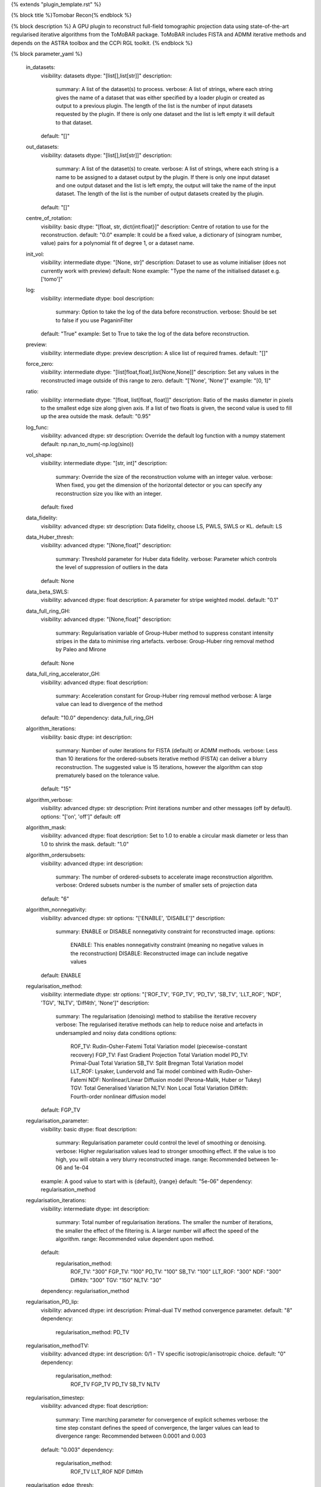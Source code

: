 {% extends "plugin_template.rst" %}

{% block title %}Tomobar Recon{% endblock %}

{% block description %}
A GPU plugin to reconstruct full-field tomographic projection data using state-of-the-art regularised iterative algorithms from the ToMoBAR package. ToMoBAR includes FISTA and ADMM iterative methods and depends on the ASTRA toolbox and the CCPi RGL toolkit. 
{% endblock %}

{% block parameter_yaml %}

        in_datasets:
            visibility: datasets
            dtype: "[list[],list[str]]"
            description: 
                summary: A list of the dataset(s) to process.
                verbose: A list of strings, where each string gives the name of a dataset that was either specified by a loader plugin or created as output to a previous plugin.  The length of the list is the number of input datasets requested by the plugin.  If there is only one dataset and the list is left empty it will default to that dataset.
            default: "[]"
        
        out_datasets:
            visibility: datasets
            dtype: "[list[],list[str]]"
            description: 
                summary: A list of the dataset(s) to create.
                verbose: A list of strings, where each string is a name to be assigned to a dataset output by the plugin. If there is only one input dataset and one output dataset and the list is left empty, the output will take the name of the input dataset. The length of the list is the number of output datasets created by the plugin.
            default: "[]"
        
        centre_of_rotation:
            visibility: basic
            dtype: "[float, str, dict{int:float}]"
            description: Centre of rotation to use for the reconstruction.
            default: "0.0"
            example: It could be a fixed value, a dictionary of (sinogram number, value) pairs for a polynomial fit of degree 1, or a dataset name.
        
        init_vol:
            visibility: intermediate
            dtype: "[None, str]"
            description: Dataset to use as volume initialiser (does not currently work with preview)
            default: None
            example: "Type the name of the initialised dataset e.g. ['tomo']"
        
        log:
            visibility: intermediate
            dtype: bool
            description: 
                summary: Option to take the log of the data before reconstruction.
                verbose: Should be set to false if you use PaganinFilter
            default: "True"
            example: Set to True to take the log of the data before reconstruction.
        
        preview:
            visibility: intermediate
            dtype: preview
            description: A slice list of required frames.
            default: "[]"
        
        force_zero:
            visibility: intermediate
            dtype: "[list[float,float],list[None,None]]"
            description: Set any values in the reconstructed image outside of this range to zero.
            default: "['None', 'None']"
            example: "[0, 1]"
        
        ratio:
            visibility: intermediate
            dtype: "[float, list[float, float]]"
            description: Ratio of the masks diameter in pixels to the smallest edge size along given axis. If a list of two floats is given, the second value is used to fill up the area outside the mask.
            default: "0.95"
        
        log_func:
            visibility: advanced
            dtype: str
            description: Override the default log function with a numpy statement
            default: np.nan_to_num(-np.log(sino))
        
        vol_shape:
            visibility: intermediate
            dtype: "[str, int]"
            description: 
                summary: Override the size of the reconstruction volume with an integer value.
                verbose: When fixed, you get the dimension of the horizontal detector or you can specify any reconstruction size you like with an integer.
            default: fixed
        
        data_fidelity:
            visibility: advanced
            dtype: str
            description: Data fidelity, choose LS, PWLS, SWLS or KL.
            default: LS
        
        data_Huber_thresh:
            visibility: advanced
            dtype: "[None,float]"
            description: 
                summary: Threshold parameter for Huber data fidelity.
                verbose: Parameter which controls the level of suppression of outliers in the data
            default: None
        
        data_beta_SWLS:
            visibility: advanced
            dtype: float
            description: A parameter for stripe weighted model.
            default: "0.1"
        
        data_full_ring_GH:
            visibility: advanced
            dtype: "[None,float]"
            description: 
                summary: Regularisation variable of Group-Huber method to suppress constant intensity stripes in the data to minimise ring artefacts.
                verbose: Group-Huber ring removal method by Paleo and Mirone
            default: None
        
        data_full_ring_accelerator_GH:
            visibility: advanced
            dtype: float
            description: 
                summary: Acceleration constant for Group-Huber ring removal method
                verbose: A large value can lead to divergence of the method
            default: "10.0"
            dependency: data_full_ring_GH
        
        algorithm_iterations:
            visibility: basic
            dtype: int
            description: 
                summary: Number of outer iterations for FISTA (default) or ADMM methods.
                verbose: Less than 10 iterations for the ordered-subsets iterative method (FISTA) can deliver a blurry reconstruction. The suggested value is 15 iterations, however the algorithm can stop prematurely based on the tolerance value.
            default: "15"
        
        algorithm_verbose:
            visibility: advanced
            dtype: str
            description: Print iterations number and other messages (off by default).
            options: "['on', 'off']"
            default: off
        
        algorithm_mask:
            visibility: advanced
            dtype: float
            description: Set to 1.0 to enable a circular mask diameter or less than 1.0 to shrink the mask.
            default: "1.0"
        
        algorithm_ordersubsets:
            visibility: advanced
            dtype: int
            description: 
                summary: The number of ordered-subsets to accelerate image reconstruction algorithm.
                verbose: Ordered subsets number is the number of smaller sets of projection data
            default: "6"
        
        algorithm_nonnegativity:
            visibility: advanced
            dtype: str
            options: "['ENABLE', 'DISABLE']"
            description: 
                summary: ENABLE or DISABLE nonnegativity constraint for reconstructed image.
                options: 
                    ENABLE: This enables nonnegativity constraint (meaning no negative values in the reconstruction)
                    DISABLE: Reconstructed image can include negative values
            default: ENABLE
        
        regularisation_method:
            visibility: intermediate
            dtype: str
            options: "['ROF_TV', 'FGP_TV', 'PD_TV', 'SB_TV', 'LLT_ROF', 'NDF', 'TGV', 'NLTV', 'Diff4th', 'None']"
            description: 
                summary: The regularisation (denoising) method to stabilise the iterative recovery
                verbose: The regularised iterative methods can help to reduce noise and artefacts in undersampled and noisy data conditions
                options: 
                    ROF_TV: Rudin-Osher-Fatemi Total Variation model (piecewise-constant recovery)
                    FGP_TV: Fast Gradient Projection Total Variation model
                    PD_TV: Primal-Dual Total Variation
                    SB_TV: Split Bregman Total Variation model
                    LLT_ROF: Lysaker, Lundervold and Tai model combined with Rudin-Osher-Fatemi
                    NDF: Nonlinear/Linear Diffusion model (Perona-Malik, Huber or Tukey)
                    TGV: Total Generalised Variation
                    NLTV: Non Local Total Variation
                    Diff4th: Fourth-order nonlinear diffusion model
            default: FGP_TV
        
        regularisation_parameter:
            visibility: basic
            dtype: float
            description: 
                summary: Regularisation parameter could control the level of smoothing or denoising.
                verbose: Higher regularisation values lead to stronger smoothing effect. If the value is too high, you will obtain a very blurry reconstructed image.
                range: Recommended between 1e-06 and 1e-04
            example: A good value to start with is {default}, {range}
            default: "5e-06"
            dependency: regularisation_method
        
        regularisation_iterations:
            visibility: intermediate
            dtype: int
            description: 
                summary: Total number of regularisation iterations. The smaller the number of iterations, the smaller the effect of the filtering is. A larger number will affect the speed of the algorithm.
                range: Recommended value dependent upon method.
            default: 
                regularisation_method: 
                    ROF_TV: "300"
                    FGP_TV: "100"
                    PD_TV: "100"
                    SB_TV: "100"
                    LLT_ROF: "300"
                    NDF: "300"
                    Diff4th: "300"
                    TGV: "150"
                    NLTV: "30"
            dependency: regularisation_method
        
        regularisation_PD_lip:
            visibility: advanced
            dtype: int
            description: Primal-dual TV method convergence parameter.
            default: "8"
            dependency: 
                regularisation_method: PD_TV
        
        regularisation_methodTV:
            visibility: advanced
            dtype: int
            description: 0/1 - TV specific isotropic/anisotropic choice.
            default: "0"
            dependency: 
                regularisation_method: 
                    ROF_TV
                    FGP_TV
                    PD_TV
                    SB_TV
                    NLTV
        
        regularisation_timestep:
            visibility: advanced
            dtype: float
            description: 
                summary: Time marching parameter for convergence of explicit schemes
                verbose: the time step constant defines the speed of convergence, the larger values can lead to divergence
                range: Recommended between 0.0001 and 0.003
            default: "0.003"
            dependency: 
                regularisation_method: 
                    ROF_TV
                    LLT_ROF
                    NDF
                    Diff4th
        
        regularisation_edge_thresh:
            visibility: advanced
            dtype: float
            description: 
                summary: Edge (noise) related threshold for diffusion methods
            default: "0.01"
            dependency: 
                regularisation_method: 
                    NDF
                    Diff4th
        
        regularisation_parameter2:
            visibility: advanced
            dtype: float
            description: 
                summary: Regularisation (smoothing) value for LLT_ROF method
                verbose: The higher the value stronger the smoothing effect
            default: "0.005"
            dependency: 
                regularisation_method: LLT_ROF
        
        regularisation_NDF_penalty:
            visibility: advanced
            dtype: str
            options: "['Huber', 'Perona', 'Tukey']"
            description: 
                summary: Penalty dtype
                verbose: Nonlinear/Linear Diffusion model (NDF) specific penalty type.
                options: 
                    Huber: Huber
                    Perona: Perona-Malik model
                    Tukey: Tukey Biweight
            dependency: 
                regularisation_method: NDF
            default: Huber
        
{% endblock %}

{% block plugin_citations %}
        
        **A fast iterative shrinkage-thresholding algorithm for linear inverse problems by Beck, Amir et al.**
        
        **Bibtex**
        
        .. code-block:: none
        
            @article{beck2009fast,
            title={A fast iterative shrinkage-thresholding algorithm for linear inverse problems},
            author={Beck, Amir and Teboulle, Marc},
            journal={SIAM journal on imaging sciences},
            volume={2},
            number={1},
            pages={183--202},
            year={2009},
            publisher={SIAM}
            }
            
        
        **Endnote**
        
        .. code-block:: none
        
            %0 Journal Article
            %T A fast iterative shrinkage-thresholding algorithm for linear inverse problems
            %A Beck, Amir
            %A Teboulle, Marc
            %J SIAM journal on imaging sciences
            %V 2
            %N 1
            %P 183-202
            %@ 1936-4954
            %D 2009
            %I SIAM
            
        
        
        **Nonlinear total variation based noise removal algorithms by Rudin, Leonid I et al.**
        
        (Please use this citation if you are using the ROF_TV regularisation_method
        
        **Bibtex**
        
        .. code-block:: none
        
            @article{rudin1992nonlinear,
              title={Nonlinear total variation based noise removal algorithms},
              author={Rudin, Leonid I and Osher, Stanley and Fatemi, Emad},
              journal={Physica D: nonlinear phenomena},
              volume={60},
              number={1-4},
              pages={259--268},
              year={1992},
              publisher={North-Holland}
            }
            
        
        **Endnote**
        
        .. code-block:: none
        
            %0 Journal Article
            %T Nonlinear total variation based noise removal algorithms
            %A Rudin, Leonid I
            %A Osher, Stanley
            %A Fatemi, Emad
            %J Physica D: nonlinear phenomena
            %V 60
            %N 1-4
            %P 259-268
            %@ 0167-2789
            %D 1992
            %I North-Holland
            
        
        
        **Fast gradient-based algorithms for constrained total variation image denoising and deblurring problems by Beck, Amir et al.**
        
        (Please use this citation if you are using the FGP_TV regularisation_method
        
        **Bibtex**
        
        .. code-block:: none
        
            @article{beck2009fast,
              title={Fast gradient-based algorithms for constrained total variation image denoising and deblurring problems},
              author={Beck, Amir and Teboulle, Marc},
              journal={IEEE transactions on image processing},
              volume={18},
              number={11},
              pages={2419--2434},
              year={2009},
              publisher={IEEE}
            }
            
        
        **Endnote**
        
        .. code-block:: none
        
            %0 Journal Article
            %T Fast gradient-based algorithms for constrained total variation image denoising and deblurring problems
            %A Beck, Amir
            %A Teboulle, Marc
            %J IEEE transactions on image processing
            %V 18
            %N 11
            %P 2419-2434
            %@ 1057-7149
            %D 2009
            %I IEEE
            
        
        
        **The split Bregman method for L1-regularized problems by Goldstein, Tom et al.**
        
        (Please use this citation if you are using the SB_TV regularisation_method
        
        **Bibtex**
        
        .. code-block:: none
        
            @article{goldstein2009split,
               title={The split Bregman method for L1-regularized problems},
               author={Goldstein, Tom and Osher, Stanley},
               journal={SIAM journal on imaging sciences},
               volume={2},
               number={2},
               pages={323--343},
               year={2009},
               publisher={SIAM}
             }
            
        
        **Endnote**
        
        .. code-block:: none
        
            %0 Journal Article
            %T The split Bregman method for L1-regularized problems
            %A Goldstein, Tom
            %A Osher, Stanley
            %J SIAM journal on imaging sciences
            %V 2
            %N 2
            %P 323-343
            %@ 1936-4954
            %D 2009
            %I SIAM
            
        
        
        **Total generalized variation by Bredies, Kristian et al.**
        
        (Please use this citation if you are using the TGV regularisation_method
        
        **Bibtex**
        
        .. code-block:: none
        
            @article{bredies2010total,
               title={Total generalized variation},
               author={Bredies, Kristian and Kunisch, Karl and Pock, Thomas},
               journal={SIAM Journal on Imaging Sciences},
               volume={3},
               number={3},
               pages={492--526},
               year={2010},
               publisher={SIAM}
             }
            
        
        **Endnote**
        
        .. code-block:: none
        
            %0 Journal Article
            %T Total generalized variation
            %A Bredies, Kristian
            %A Kunisch, Karl
            %A Pock, Thomas
            %J SIAM Journal on Imaging Sciences
            %V 3
            %N 3
            %P 492-526
            %@ 1936-4954
            %D 2010
            %I SIAM
            
        
        
        **Model-based iterative reconstruction using higher-order regularization of dynamic synchrotron data by Kazantsev, Daniil et al.**
        
        (Please use this citation if you are using the LLT_ROF regularisation_method
        
        **Bibtex**
        
        .. code-block:: none
        
            @article{kazantsev2017model,
             title={Model-based iterative reconstruction using higher-order regularization of dynamic synchrotron data},
             author={Kazantsev, Daniil and Guo, Enyu and Phillion, AB and Withers, Philip J and Lee, Peter D},
             journal={Measurement Science and Technology},
             volume={28},
             number={9},
             pages={094004},
             year={2017},
             publisher={IOP Publishing}
             }
            
        
        **Endnote**
        
        .. code-block:: none
        
            %0 Journal Article
            %T Model-based iterative reconstruction using higher-order regularization of dynamic synchrotron data
            %A Kazantsev, Daniil
            %A Guo, Enyu
            %A Phillion, AB
            %A Withers, Philip J
            %A Lee, Peter D
            %J Measurement Science and Technology
            %V 28
            %N 9
            %P 094004
            %@ 0957-0233
            %D 2017
            %I IOP Publishing
            
        
        
        **Scale-space and edge detection using anisotropic diffusion by Perona, Pietro et al.**
        
        (Please use this citation if you are using the NDF regularisation_method
        
        **Bibtex**
        
        .. code-block:: none
        
            @article{perona1990scale,
               title={Scale-space and edge detection using anisotropic diffusion},
               author={Perona, Pietro and Malik, Jitendra},
               journal={IEEE Transactions on pattern analysis and machine intelligence},
               volume={12},
               number={7},
               pages={629--639},
               year={1990},
               publisher={IEEE}}
            
        
        **Endnote**
        
        .. code-block:: none
        
            %0 Journal Article
            %T Scale-space and edge detection using anisotropic diffusion
            %A Perona, Pietro
            %A Malik, Jitendra
            %J IEEE Transactions on pattern analysis and machine intelligence
            %V 12
            %N 7
            %P 629-639
            %@ 0162-8828
            %D 1990
            %I IEEE
            
        
        
        **An anisotropic fourth-order diffusion filter for image noise removal by Hajiaboli, Mohammad Reza et al.**
        
        (Please use this citation if you are using the Diff4th regularisation_method
        
        **Bibtex**
        
        .. code-block:: none
        
            @article{hajiaboli2011anisotropic,
             title={An anisotropic fourth-order diffusion filter for image noise removal},
             author={Hajiaboli, Mohammad Reza},
             journal={International Journal of Computer Vision},
             volume={92},
             number={2},
             pages={177--191},
             year={2011},
             publisher={Springer}
             }
            
        
        **Endnote**
        
        .. code-block:: none
        
            %0 Journal Article
            %T An anisotropic fourth-order diffusion filter for image noise removal
            %A Hajiaboli, Mohammad Reza
            %J International Journal of Computer Vision
            %V 92
            %N 2
            %P 177-191
            %@ 0920-5691
            %D 2011
            %I Springer
            
        
        
        **Nonlocal discrete regularization on weighted graphs, a framework for image and manifold processing by Elmoataz, Abderrahim et al.**
        
        (Please use this citation if you are using the NLTV regularisation_method
        
        **Bibtex**
        
        .. code-block:: none
        
            @article{elmoataz2008nonlocal,
              title={Nonlocal discrete regularization on weighted graphs: a framework for image and manifold processing},
              author={Elmoataz, Abderrahim and Lezoray, Olivier and Bougleux, S{'e}bastien},
              journal={IEEE transactions on Image Processing},
              volume={17},
              number={7},
              pages={1047--1060},
              year={2008},
              publisher={IEEE}
            }
            
        
        **Endnote**
        
        .. code-block:: none
        
            %0 Journal Article
            %T Nonlocal discrete regularization on weighted graphs, a framework for image and manifold processing
            %A Elmoataz, Abderrahim
            %A Lezoray, Olivier
            %A Bougleux, Sebastien
            %J IEEE transactions on Image Processing
            %V 17
            %N 7
            %P 1047-1060
            %@ 1057-7149
            %D 2008
            %I IEEE
            
        
        
{% endblock %}

{% block plugin_file %}../../../../plugin_api/plugins.reconstructions.tomobar.tomobar_recon.rst{% endblock %}
